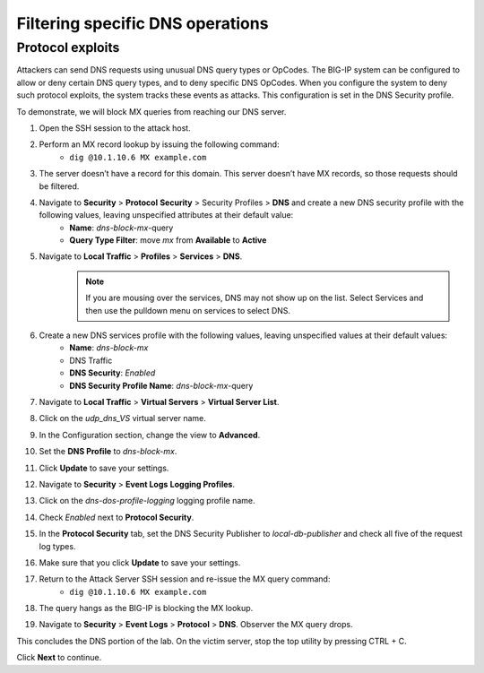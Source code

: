 Filtering specific DNS operations
=================================

Protocol exploits
-----------------

Attackers can send DNS requests using unusual DNS query types or OpCodes. The 
BIG-IP system can be configured to allow or deny certain DNS query types, and 
to deny specific DNS OpCodes. When you configure the system to deny such protocol 
exploits, the system tracks these events as attacks. This configuration is set 
in the DNS Security profile.

To demonstrate, we will block MX queries from reaching our DNS server.

#. Open the SSH session to the attack host.
#. Perform an MX record lookup by issuing the following command:  
    - ``dig @10.1.10.6 MX example.com``
#. The server doesn’t have a record for this domain. This server doesn’t have MX records, so those requests should be filtered.
#. Navigate to **Security** > **Protocol** **Security** > Security Profiles > **DNS** and create a new DNS security profile with the following values, leaving unspecified attributes at their default value:
     - **Name**: *dns-block-mx*-query
     - **Query Type Filter**: move *mx* from **Available** to **Active**
#. Navigate to **Local Traffic** > **Profiles** > **Services** > **DNS**.  
    .. note:: If you are mousing over the services, DNS may not show up on the list.  Select Services and then use the pulldown menu on services to select DNS.
#. Create a new DNS services profile with the following values, leaving unspecified values at their default values:
    - **Name**: *dns-block-mx*
    - DNS Traffic
    - **DNS Security**: *Enabled*
    - **DNS Security Profile Name**: *dns-block-mx*-query
#. Navigate to **Local Traffic** > **Virtual Servers** > **Virtual Server List**.
#. Click on the *udp_dns_VS* virtual server name.
#. In the Configuration section, change the view to **Advanced**.
#. Set the **DNS Profile** to *dns-block-mx*.
#. Click **Update** to save your settings.
#. Navigate to **Security** > **Event Logs** **Logging Profiles**.
#. Click on the *dns-dos-profile-logging* logging profile name.
#. Check *Enabled* next to **Protocol Security**.
#. In the **Protocol Security** tab, set the DNS Security Publisher to *local-db-publisher* and check all five of the request log types.
#. Make sure that you click **Update** to save your settings.
#. Return to the Attack Server SSH session and re-issue the MX query command: 
    - ``dig @10.1.10.6 MX example.com``
#. The query hangs as the BIG-IP is blocking the MX lookup.
#. Navigate to **Security** > **Event Logs** > **Protocol** > **DNS**. Observer the MX query drops.

This concludes the DNS portion of the lab. On the victim server, stop the top utility by pressing CTRL + C.

Click **Next** to continue.